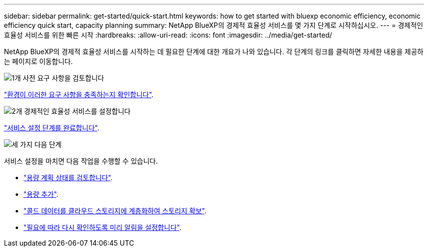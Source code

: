 ---
sidebar: sidebar 
permalink: get-started/quick-start.html 
keywords: how to get started with bluexp economic efficiency, economic efficiency quick start, capacity planning 
summary: NetApp BlueXP의 경제적 효율성 서비스를 몇 가지 단계로 시작하십시오. 
---
= 경제적인 효율성 서비스를 위한 빠른 시작
:hardbreaks:
:allow-uri-read: 
:icons: font
:imagesdir: ../media/get-started/


[role="lead"]
NetApp BlueXP의 경제적 효율성 서비스를 시작하는 데 필요한 단계에 대한 개요가 나와 있습니다. 각 단계의 링크를 클릭하면 자세한 내용을 제공하는 페이지로 이동합니다.

.image:https://raw.githubusercontent.com/NetAppDocs/common/main/media/number-1.png["1개"] 사전 요구 사항을 검토합니다
[role="quick-margin-para"]
link:../get-started/prerequisites.html["환경이 이러한 요구 사항을 충족하는지 확인합니다"^].

.image:https://raw.githubusercontent.com/NetAppDocs/common/main/media/number-2.png["2개"] 경제적인 효율성 서비스를 설정합니다
[role="quick-margin-para"]
link:../get-started/capacity-setup.html["서비스 설정 단계를 완료합니다"^].

.image:https://raw.githubusercontent.com/NetAppDocs/common/main/media/number-3.png["세 가지"] 다음 단계
[role="quick-margin-para"]
서비스 설정을 마치면 다음 작업을 수행할 수 있습니다.

[role="quick-margin-list"]
* link:../use/capacity-review-status.html["용량 계획 상태를 검토합니다"^].
* link:../use/capacity-add.html["용량 추가"^].
* link:../use/capacity-tier-data.html["콜드 데이터를 클라우드 스토리지에 계층화하여 스토리지 확보"^].
* link:../use/capacity-reminders.html["필요에 따라 다시 확인하도록 미리 알림을 설정합니다"^].

